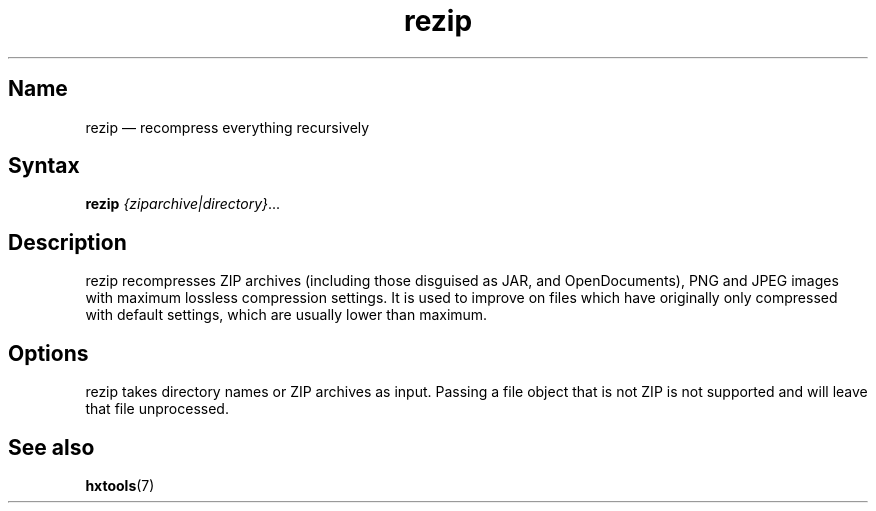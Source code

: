 .TH rezip 1 "2017-01-13" "hxtools" "hxtools"
.SH Name
rezip \(em recompress everything recursively
.SH Syntax
\fBrezip\fP \fI{ziparchive|directory}\fP...
.SH Description
rezip recompresses ZIP archives (including those disguised as JAR,
and OpenDocuments), PNG and JPEG images with maximum lossless
compression settings. It is used to improve on files which have
originally only compressed with default settings, which are usually
lower than maximum.
.SH Options
rezip takes directory names or ZIP archives as input. Passing a file
object that is not ZIP is not supported and will leave that file
unprocessed.
.SH See also
\fBhxtools\fP(7)
